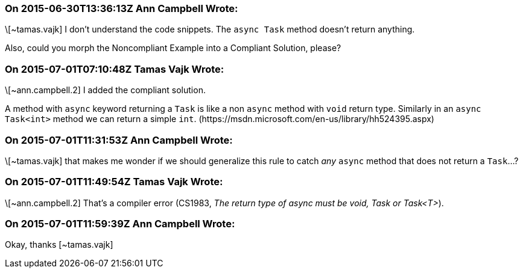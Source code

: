 === On 2015-06-30T13:36:13Z Ann Campbell Wrote:
\[~tamas.vajk] I don't understand the code snippets. The ``++async Task++`` method doesn't return anything.


Also, could you morph the Noncompliant Example into a Compliant Solution, please?

=== On 2015-07-01T07:10:48Z Tamas Vajk Wrote:
\[~ann.campbell.2] I added the compliant solution.


A method with ``++async++`` keyword returning a ``++Task++`` is like a non ``++async++`` method with ``++void++`` return type. Similarly in an ``++async Task<int>++`` method we can return a simple ``++int++``. (\https://msdn.microsoft.com/en-us/library/hh524395.aspx)

=== On 2015-07-01T11:31:53Z Ann Campbell Wrote:
\[~tamas.vajk] that makes me wonder if we should generalize this rule to catch _any_ ``++async++`` method that does not return a ``++Task++``...?

=== On 2015-07-01T11:49:54Z Tamas Vajk Wrote:
\[~ann.campbell.2] That's a compiler error (CS1983, _The return type of async must be void, Task or Task<T>_). 

=== On 2015-07-01T11:59:39Z Ann Campbell Wrote:
Okay, thanks [~tamas.vajk]

